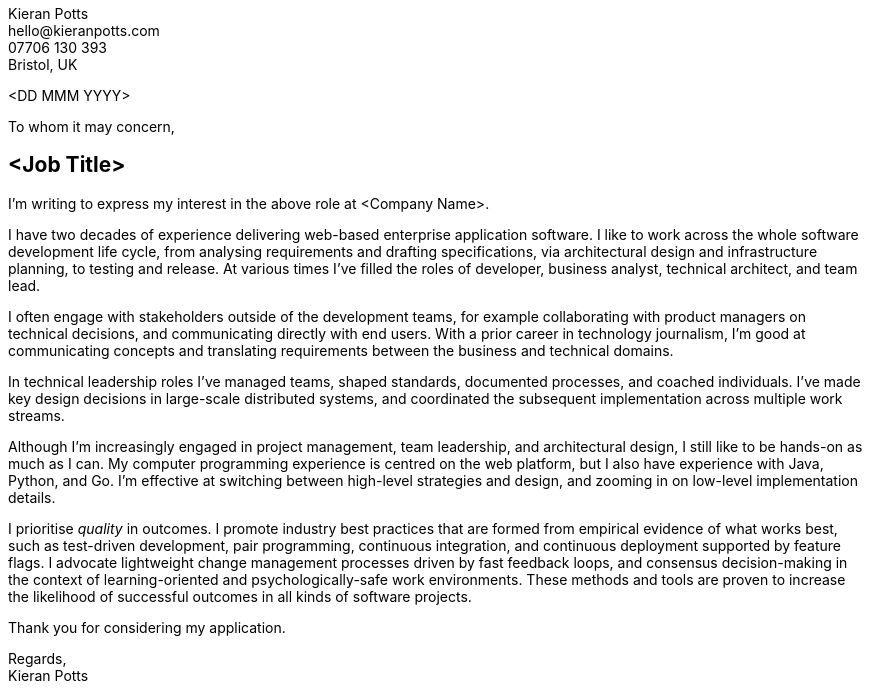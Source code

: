 :pdf-themesdir: {docdir}/themes
:pdf-theme: letter
:!outline:
:nofooter:

////
NOTE: Custom edits to this file, for specific job applications, should not be
committed. To configure Git to ignore changes to this file, run:

  git update-index --assume-unchanged src/letter.adoc

To remove the ignore flag:

  git update-index --no-assume-unchanged src/letter.adoc

To reset working changes to the last commit:

  git checkout HEAD -- src/letter.adoc
////

[.text-right]
Kieran Potts +
\hello@kieranpotts.com +
07706 130 393 +
Bristol, UK

<DD MMM YYYY>

To whom it may concern,

== <Job Title>

I'm writing to express my interest in the above role at <Company Name>.

I have two decades of experience delivering web-based enterprise application
software. I like to work across the whole software development life cycle,
from analysing requirements and drafting specifications, via architectural
design and infrastructure planning, to testing and release. At various times
I've filled the roles of developer, business analyst, technical architect, and
team lead.

I often engage with stakeholders outside of the development teams, for example
collaborating with product managers on technical decisions, and communicating
directly with end users. With a prior career in technology journalism, I'm
good at communicating concepts and translating requirements between the
business and technical domains.

In technical leadership roles I've managed teams, shaped standards, documented
processes, and coached individuals. I've made key design decisions in
large-scale distributed systems, and coordinated the subsequent implementation
across multiple work streams.

Although I'm increasingly engaged in project management, team leadership, and
architectural design, I still like to be hands-on as much as I can. My
computer programming experience is centred on the web platform, but I also have
experience with Java, Python, and Go. I'm effective at switching between
high-level strategies and design, and zooming in on low-level implementation
details.

I prioritise _quality_ in outcomes. I promote industry best practices that are
formed from empirical evidence of what works best, such as test-driven
development, pair programming, continuous integration, and continuous deployment
supported by feature flags. I advocate lightweight change management processes
driven by fast feedback loops, and consensus decision-making in the context of
learning-oriented and psychologically-safe work environments. These methods
and tools are proven to increase the likelihood of successful outcomes in all
kinds of software projects.

Thank you for considering my application.

Regards, +
Kieran Potts
